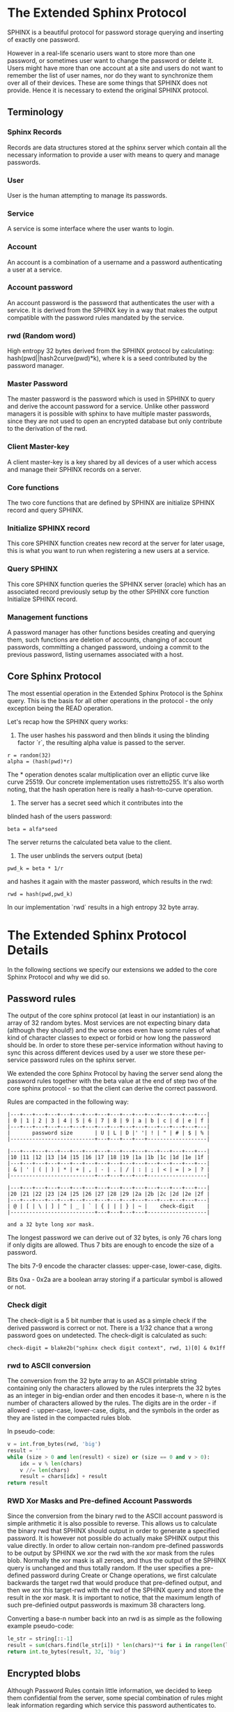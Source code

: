 * The Extended Sphinx Protocol

SPHINX is a beautiful protocol for password storage querying and
inserting of exactly one password.

However in a real-life scenario users want to store more than one
password, or sometimes user want to change the password or delete it.
Users might have more than one account at a site and users do not want
to remember the list of user names, nor do they want to synchronize
them over all of their devices. These are some things that SPHINX does
not provide. Hence it is necessary to extend the original SPHINX
protocol.

** Terminology
*** Sphinx Records
Records are data structures stored at the sphinx server
which contain all the necessary information to provide a user with
means to query and manage passwords.
*** User
User is the human attempting to manage its passwords.
*** Service
A service is some interface where the user wants to login.
*** Account
An account is a combination of a username and a password
authenticating a user at a service.
*** Account password
An account password is the password that authenticates the user with a
service. It is derived from the SPHINX key in a way that makes the
output compatible with the password rules mandated by the service.
*** rwd (Random word)
High entropy 32 bytes derived from the SPHINX protocol by calculating:
hash(pwd||hash2curve(pwd)*k), where k is a seed contributed by the
password manager.
*** Master Password
The master password is the password which is used in SPHINX to query
and derive the account password for a service. Unlike other password
managers it is possible with sphinx to have multiple master passwords,
since they are not used to open an encrypted database but only
contribute to the derivation of the rwd.
*** Client Master-key
A client master-key is a key shared by all devices of a user which
access and manage their SPHINX records on a server.
*** Core functions
The two core functions that are defined by SPHINX are initialize SPHINX
record and query SPHINX.
*** Initialize SPHINX record
This core SPHINX function creates new record at the server for later
usage, this is what you want to run when registering a new users at a
service.
*** Query SPHINX
This core SPHINX function queries the SPHINX server (oracle) which has
an associated record previously setup by the other SPHINX core
function Initialize SPHINX record.
*** Management functions
A password manager has other functions besides creating and querying
them, such functions are deletion of accounts, changing of account
passwords, committing a changed password, undoing a commit to the
previous password, listing usernames associated with a host.

** Core Sphinx Protocol

The most essential operation in the Extended Sphinx Protocol is the
Sphinx query. This is the basis for all other operations in the
protocol - the only exception being the READ operation.

Let's recap how the SPHINX query works:

1. The user hashes his password and then blinds it using the blinding
   factor `r`, the resulting alpha value is passed to the server.

#+BEGIN_SRC
 r = random(32)
 alpha = (hash(pwd)*r)
#+END_SRC

The * operation denotes scalar multiplication over an elliptic curve
like curve 25519. Our concrete implementation uses ristretto255. It's
also worth noting, that the hash operation here is really a
hash-to-curve operation.

2. The server has a secret seed which it contributes into the
blinded hash of the users password:

#+BEGIN_SRC
 beta = alfa*seed
#+END_SRC

The server returns the calculated beta value to the client.

3. The user unblinds the servers output (beta)
#+BEGIN_SRC
 pwd_k = beta * 1/r
#+END_SRC

and hashes it again with the master password, which results in
the rwd:

#+BEGIN_SRC
 rwd = hash(pwd,pwd_k)
#+END_SRC

In our implementation `rwd` results in a high entropy 32 byte array.

* The Extended Sphinx Protocol Details

In the following sections we specify our extensions we added to the
core Sphinx Protocol and why we did so.

** Password rules

The output of the core sphinx protocol (at least in our instantiation)
is an array of 32 random bytes. Most services are not expecting binary
data (although they should!) and the worse ones even have some rules
of what kind of character classes to expect or forbid or how long the
password should be. In order to store these per-service information
without having to sync this across different devices used by a user we
store these per-service password rules on the sphinx server.

We extended the core Sphinx Protocol by having the server send along
the password rules together with the beta value at the end of step two
of the core sphinx protocol - so that the client can derive the
correct password.

Rules are compacted in the following way:

#+BEGIN_EXAMPLE
|---+---+---+---+---+---+---+---+---+---+---+---+---+---+---+---|
| 0 | 1 | 2 | 3 | 4 | 5 | 6 | 7 | 8 | 9 | a | b | c | d | e | f |
|---+---+---+---+---+---+---+---+---+---+---+---+---+---+---+---|
|       password size       | U | L | D |' '| ! | " | # | $ | % |
|---------------------------+---+---+---+---+-------------------|

|---+---+---+---+---+---+---+---+---+---+---+---+---+---+---+---|
|10 |11 |12 |13 |14 |15 |16 |17 |18 |19 |1a |1b |1c |1d |1e |1f |
|---+---+---+---+---+---+---+---+---+---+---+---+---+---+---+---|
| & | ' | ( | ) | * | + | , | - | . | / | : | ; | < | = | > | ? |
|---------------------------+---+---+---+---+-------------------|

|---+---+---+---+---+---+---+---+---+---+---+---+---+---+---+---|
|20 |21 |22 |23 |24 |25 |26 |27 |28 |29 |2a |2b |2c |2d |2e |2f |
|---+---+---+---+---+---+---+---+---+---+---+---+---+---+---+---|
| @ | [ | \ | ] | ^ | _ | ` | { | | | } | ~ |    check-digit    |
|---------------------------+---+---+---+---+-------------------|

and a 32 byte long xor mask.
#+END_EXAMPLE

The longest password we can derive out of 32 bytes, is only 76 chars
long if only digits are allowed. Thus 7 bits are enough to encode the
size of a password.

The bits 7-9 encode the character classes: upper-case, lower-case,
digits.

Bits 0xa - 0x2a are a boolean array storing if a particular symbol is
allowed or not.

*** Check digit

The check-digit is a 5 bit number that is used as a simple check if
the derived password is correct or not. There is a 1/32 chance that a
wrong password goes on undetected. The check-digit is calculated as
such:

#+BEGIN_SRC
  check-digit = blake2b("sphinx check digit context", rwd, 1)[0] & 0x1ff
#+END_SRC

*** rwd to ASCII conversion

The conversion from the 32 byte array to an ASCII printable string
containing only the characters allowed by the rules interprets the 32
bytes as an integer in big-endian order and then encodes it base-n,
where n is the number of characters allowed by the rules. The digits
are in the order - if allowed -: upper-case, lower-case, digits, and
the symbols in the order as they are listed in the compacted rules
blob.

In pseudo-code:

#+BEGIN_SRC python
    v = int.from_bytes(rwd, 'big')
    result = ''
    while (size > 0 and len(result) < size) or (size == 0 and v > 0):
        idx = v % len(chars)
        v //= len(chars)
        result = chars[idx] + result
    return result
#+END_SRC


*** RWD Xor Masks and Pre-defined Account Passwords

Since the conversion from the binary rwd to the ASCII account password
is simple arithmetic it is also possible to reverse. This allows us to
calculate the binary rwd that SPHINX should output in order to
generate a specified password. It is however not possible do actually
make SPHINX output this value directly. In order to allow certain
non-random pre-defined passwords to be output by SPHINX we xor the rwd
with the xor mask from the rules blob. Normally the xor mask is all
zeroes, and thus the output of the SPHINX query is unchanged and thus
totally random. If the user specifies a pre-defined password during
Create or Change operations, we first calculate backwards the target
rwd that would produce that pre-defined output, and then we xor this
target-rwd with the rwd of the SPHINX query and store the result in the
xor mask. It is important to notice, that the maximum length of such
pre-definied output passwords is maximum 38 characters long.


Converting a base-n number back into an rwd is as simple as the
following example pseudo-code:
#+BEGIN_SRC python
    le_str = string[::-1]
    result = sum(chars.find(le_str[i]) * len(chars)**i for i in range(len(le_str)))
    return int.to_bytes(result, 32, 'big')
#+END_SRC

** Encrypted blobs

Although Password Rules contain little information, we decided to keep
them confidential from the server, some special combination of rules
might leak information regarding which service this password
authenticates to.

The symmetric encryption key (aka sealkey) for blobs - used for
protecting password rules and user records (see later) - is derived
from the client master-key (see below) as follows:

#+BEGIN_SRC
   enc_key = blake2b("sphinx encryption key", masterkey)
#+END_SRC

Encryption/decryption of blobs is done using `crypto_secretbox()`.
Thus all encrypted blobs are prefixed with a 24
bytes nonce and extended with a 16 bytes authentication tag.

** The client master-key

As mentioned in the previous "Encrypted blobs" section the sealkeys are
derived from a client master-key.

Although SPHINX itself is a protocol which does not require any state
stored at the client. It lends itself to use SPHINX itself to
authenticate any management operation. Unfortunately this means that
the server would be able to mount offline bruteforce attacks against
the master password, and hence it is not possible to use SPHINX to
authenticate with a SPHINX server directly without throwing out one of
the most important security guarantees of the SPHINX protocol.

One possibility would be to use a threshold-version of SPHINX to
authenticate to a SPHINX server, however this brings up a few
complications and availability issues.

Another solution is to introduce state in the client, which can be
used to create a simple and boring-crypto wrapper around SPHINX, and
it also helps solve a few other challenges.

We decided for the latter solution and thus our Extended Sphinx
Protocol requires a master-key at the client. This key must be synched
to other devices that belong to the same user in case the user wants
to use the same accounts on multiple devices. This master-key can (and
should) be backed up by the user to provide access to their passwords
and to be able to manage them.

It is important to note that the passwords themselves to not depend in
any way on this master-key. The master-key is only used for generating
the record IDs, to derive authentication keys for management
operations and to generate encryption keys for the encryption of user
and rules blobs.

For more information on what the loss of confidentiality of this
master-key means see our section: Bruteforce attacks against our
Sphinx implementation.

** Record IDs

In order to store different accounts, we need to be able to refer to
them somehow. Record IDs should be calculated by the client in the
following way:

#+BEGIN_EXAMPLE
   id_key = blake2b("sphinx host salt", masterkey)
   id = blake2b(user||host, id_key)
#+END_EXAMPLE

The id_key is necessary to prohibit guessing IDs and pre-computation
dictionary attacks against these ids.

This way of generating record ids should also protect against phishing
as long as the hostname is directly taken from the URL-bar, it should
not match the correct hostname, and thus the protocol will fail
because no appropriate record is found. The lack of a record where you
expect one is also a warning-sign for being phished.

** Authentication keys for management operations

Management operations change the records stored at the sphinx server,
these need to be somehow authenticated to prevent denial of service
for legitimate users. The following operations are authenticated:
Change, Commit, Undo, Delete, Read

Updates to user records need to be signed with the private key for
which the corresponding pub key is already stored at the user record.

Our protocol provides two authentication mechanisms, one requiring
knowledge of the master password for a record, the other one only
requires knowledge of the client secret. Both have their benefits and
drawbacks.

*** Authentication-keys without master passwords

If the rwd_keys configuration option is set to false, management
operations are authenticated in the following way:

When creating a new record, the client sends along a unique pubkey,
that is used to authenticate all later management operations. The
pubkey is generated as such:

#+BEGIN_SRC
  key0 = blake2b("sphinx signing key", masterkey)
  seed = blake2b(key0, id)
  pk, sk = e25519_keypair(seed)
#+END_SRC

The parameter id used to calculate key1 is the record id, we use this
to derive unique keys for each record that cannot be linked to other
keys derived from the same master key.

Drawback of this method is that anyone with the master key can
enumerate accounts at the sphinx server and run authenticated
management operations against them. However in this case the attacker
neither learns the master nor the account password, this can only be
used to cause a denial of service by deleting the record or changing
the server seed.

*** Authentication-keys with master passwords

If the configuration option rwd_keys is enabled, then the rwd is also
added to the key:

#+BEGIN_SRC
  key0 = blake2b("sphinx signing key", masterkey)
  key1 = blake2b(key0, id)
  seed = blake2b(key1, rwd)
  pk, sk = e25519_keypair(seed)
#+END_SRC

The rwd is the raw output of the SPHINX protocol, and by mixing it
into the authentication key we make sure only users knowing the master
password can execute management operations.

The drawback of this authentication method is that this allows anyone
with the authentication public key, the sphinx seed (both of which are
on the server) and the client master key to mount an offline
bruteforce attack against the master password.

** Sphinx Records

Sphinx records are referenced by the record ID. All Sphinx Records
stored at the sphinx server have the following three components:

   - the sphinx seed
   - authentication public key
   - encrypted password rules

The seed (also referred to as simply the "key"), is the secret
component which during the Sphinx Query is contributed by the server
to the final rwd. The authentication public key is a unique ed25519
key used to authenticate management operations on this record.

** User records

A convenience function by password managers is to offer the user the
list of usernames known by the manager when logging into a site. While
not strictly necessary, it is a feature that users expect. In our
extended protocol we provide a special kind of record, which we call
user records, these are encrypted blobs, which contain a list of
usernames. The record id for these records is generated as normal
records, with the user component provided as an empty string.

Our extended protocol provides a READ primitive to fetch these blobs,
however writing these blobs is only possible implicitly through the
CREATE and DELETE sphinx record management operations. It is of course
possible to create some bogus sphinx entry, just to store some
"secret" instead of a username in the user record, but the protection
of these records is not very strong, there are countless better
methods to do so.

The usernames in these records a separated by 0x0 bytes, and the whole
record cannot be bigger than (64KB - 40) bytes - the 40 bytes are
reserved for the nonce and authentication tag of encrypted
blobs. Furthermore these user records are prefixed by their length in
2 bytes network order, but these two bytes do not count towards the
maximum size of the user record. The structure of these encrypted user
record blobs thus looks like this:

#+BEGIN_EXAMPLE
+--------------+----------+------------+--------------------+
| 2 bytes      | 24 bytes | n bytes    | 16 bytes           |
|--------------+----------+------------+--------------------|
| size of blob | nonce    | ciphertext | authentication tag |
+--------------+----------+------------+--------------------+
#+END_EXAMPLE

** The Extended Sphinx Protocol Messages

The following operations make up the extended protocol:

  - Create: create a new record
  - Get: query a record
  - Change: change the seed and update the password rules and auth pubkey
    associated with the record
  - Commit: activate the changed seed, password rules and auth pubkey,
    saving a backup copy of the previous values
  - Undo: restore the backup seed, password rules and auth pubkey
    activated by a Commit operation.
  - Delete: delete a record
  - Read: query the list of registered users with a host

The user needs a client master-key and his master password to
successfully address records and to authenticate management operations.

** Initial messages

All initial messages (except the `read` and `create` operation) sent
from the client to the server have the same structure:

#+BEGIN_SRC
   u8   ratelimit_opcode
   u8   opcode
   u8   id[32]
   u8   alpha[32]
#+END_SRC

All operations - except the create operation - are subject to
ratelimiting, and the initial message is part of the puzzle that must
be solved, before the operation can be processed. For the create
operation there is no ratelimit and hence the initial message for
`create` operations lacks the first `ratelimit_op` field.

Since there is no rwd necessary - only the client master-key - for
querying the user list the initial message of the read operation is
lacking the last `alpha` member.

The ratelimit_opcodes are the following:

#+BEGIN_SRC
CHALLENGE_CREATE = 0x5a
CHALLENGE_VERIFY = 0xa5
#+END_SRC

Here `CHALLENGE_CREATE` requests a new ratelimiting challenge, and
`CHALLENGE_VERIFY` presents a solution. For more information on
ratelimiting see the dedicated chapter below.

The opcodes for the messages are the following:

#+BEGIN_SRC
CREATE   =  0x00
READ     =  0x33
UNDO     =  0x55
GET      =  0x66
COMMIT   =  0x99
CHANGE   =  0xaa
DELETE   =  0xff
#+END_SRC

The `id` member of the message is the record ID as specified above,
and the `alpha` value is the hashed and blinded master password as
required by the sphinx Protocol.

** TLS

All messages between the client and the sphinx server are conducted
over a TLS connection. The original SPHINX protocol was supposed to
not need any extra encryption - since the blinding itself already
provides confidentiality. However already the fact that the sphinx
records need to be indexed by some identifier break this nice property
of the original SPHINX protocol. Using TLS provides confidentiality
against passive attackers collecting statistics about which IDs are
being used.

** Authentication

The following management operations require authentication: Change,
Commit, Undo, Delete, Read.

Authentication always starts with a basic Sphinx query, so that in
case the client uses Authentication-keys with master passwords (see
above) it can derive the correct key depending on the master
password. Since this is always executed the server does not learn
which kind of authentication key method the client uses.

When the server sends back the `beta` value from it's part of the
Sphinx query, it also sends along a random nonce to the client.

The client derives its authentication key, and signs the nonce, then
sends back the signature to the server. The server takes the
authentication public key from the Sphinx record and verifies the
signature over the nonce with this authentication public key. If this
verification fails, the server aborts, otherwise it resumes control to
the management operation requested.

** Management Operations

*** Creation of records

Creation of a record is a quite straight-forward matter:

 1. The client initiates a CREATE operation on the server - including
    a run of the SPHINX Query (see above), but the server instead of
    loading a sphinx seed (which doesn't exist yet) just generates one
    randomly.
 2. The client derives the encryption and authentication key. The
    password rules are encrypted and appended to the authentication
    public key. The auth pubkey and the encrypted rules are signed
    with the auth private key and sent to the server
 3. The client updates the user record (see below) for this host,
    requesting the current user record, decrypting it, and appending
    the new user to this record, finally sending the encrypted blob
    back to the server.
 4. If everything went well, the server stores the pubkey and the
    password generation rules next to the seed already generated in
    the first step of the CREATE operation.
 4. Finally the client uses the rwd to derive the password using the
    password rules, and returns the newly generated account password
    to the user.

Notable is that neither ratelimiting nor authentication happen during
creation - (note there is authentication when updating the user
record, but not when creating a user record).

*** Changing of passwords/records

 1. Changing of a record requires authentication.
 2. Successful authentication is followed by the client initiating a
    second Sphinx Query - possibly with a changed master password and
    also sending along a newly encrypted password rules blob. This
    allows a client - if required - to change either of these, but
    they can also stay the same.
 3. The server generates a new sphinx seed and executes its part of
    the Sphinx query on it - sending back the resulting `beta` value
    to the client.
 4. The client can finish the Sphinx query using the new sphinx
    rwd. Using this it can generate a new authentication key-pair. It
    signs the new public key with the new secret key - just to prove
    ownership of this keypair, and sends the signed public key back to
    the server.
 5. The server checks if the public key can be used to verify the
    signature over it, if successful the server stores the new sphinx
    seed, the new auth public key and the new encrypted password rules
    blob marking them all as `new` - still keeping the original values
    active. If all this succeeds the server finally sends back the
    string "ok" to the client.
 6. Upon receiving the "ok" message from the server, the client using
    the possibly changed password rules derives the new rwd from the
    result of the second sphinx query and returns the new password to
    the user.

The above procedure allows a user to change or keep their master
password, or to change the password rules if needed. But it is also
possible to just generate a new password by keeping the old values,
the fact that the server generates a new sphinx seed guarantees that
the new password will be different from the old one.

Also notable is, that this operation in fact does not change the
password despite its name, it merely generates a new one, which still
needs to be activated using the Commit operation. Client
implementations may automatically call Commit after a successful
Change operation.

*** Commit new record

To allow for errors during the changing of passwords on a service, the
old password is still active until the user commits the change, which
effectively replaces the current record with the new one.

The Commit operation is a simple flow, it starts with an
authentication using the current master password and if that succeeds
the server replaces the current record. The old password,
authentication public key and password rules are marked as old, in
case the change of the password fails and the account is still stuck
with the old password, the Commit operation can be reverted by the
Undo operation.

*** Undo commit record

To allow for errors during the changing of passwords on a service, the
old user record is retained after the user commits the change. This
allows to revert the Commit and use the old password. This function is
provided in case the password change at the service fails for some
reason.

Undoing is a simple flow and very similar to the Commit operation, it
starts with and authentication using the currently active master
password. If the authentication succeeds the server marks the current
record as new. The current password, authentication public key and
password rules are replaced bye the old one. The Undo operation can be
redone by the Commit operation to accomodate confusion when updating
an account password.

*** Deletion of keys

The Delete operation deletes a sphinx record and updates the user
record. The operation starts with an authentication, if it succeeds it
updates the user record and finally deletes the sphinx record.

** User Record Operations

The record id for user ids is calculated similarly to sphinx record
ids, with the only difference that the username is set to an empty
string.

*** Reading of user records

Reading of user is a simple flow which after successful authentication
returns the encrypted user record blob.

*** Updating of user records

Updating user records can only be done by creating or deleting sphinx
records. During an create or delete operation:

 1. An update is initiated by sending the user record id to the
    server.

 2. The server responds with the user record if there is such, or an
    empty user record if there is none. User records are always
    prefixed with 2 bytes representing their size, empty user records
    are thus signaled by responding with two zero bytes.

If there was no existing user record, then a create user record flow
is executed:

The client
  1. derives an authentication key-pair for this user record.
  2. it encrypts the user name as an encrypted blob.
  3. This blob is prefixed with its size represented by 2 bytes in network order.
  4. The prefixed blob is concatenated after the public authentication key.
  5. This is then signed by the authentication secret key.
  6. And finally this sent to the server

In pseudo-code this looks as such
#+BEGIN_SRC
  id = getid(host)
  authkey, pubkey = getauthkey(id)
  send(signed_message(authkey, pubkey || (uint16_t) sizeof(blob) || blob))
#+END_SRC

The server:
 1. receives the authentication pubkey, the size of the blob, the
    blob itself, and the signature over the whole message.
 2. using the authentication pubkey the server verifies the
    signature, if this verification fails the server aborts.
 3. the server stores the auth pubkey and the user record blob under
    the user record id.

If there already was an existing user record, then an update user
record flow is executed which is simpler than the create flow, since
we do not have to generate or send authentication keys.

The client
   1. decrypts the user record blob sent by the server
   2. it adds the new user to the decrypted list of users
   3. it encrypts the list of users into an encrypted user record blob
   4. the encrypted user record blob is prefixed by its size
      represented in two bytes in network order.
   5. the size-prefixed blob is signed by the authentication key
   6. the signed blob is sent to the server.

In pseudo-code this looks as such
#+BEGIN_SRC
  id = getid(host)
  authkey, pubkey = getauthkey(id)
  send(signed_message(authkey, (uint16_t) sizeof(blob) || blob))
#+END_SRC

The server:
   1. receives the size of the blob, the blob, and the signature over
      this.
   2. it loads the authentication public key from the user record
   3. it then verifies the signature over the blob, if this
      verification fails the server aborts.
   3. it stores the user record blob under the user record id.

** Weaknesses

1. When using server side user-lists the server can correlate which
   records belong to the same user and target server.
2. Server can collect usage statistics on sphinx records.
3. Management operations have unique communication patterns, even
   through the TLS encryption it can be deduced which operation is
   being run. The info leakage is due to the size and direction of
   data being passed between the server and the client.
4. When updating user records the requested record (if it exists) is
   returned without any authentication. It is thus possible to use a
   create sphinx record and then send an arbitrary user record id, the
   update user record flow can then be aborted by just closing the
   connection, or sending an invalid user record that cannot be
   authenticated by the pubkey known to the server. The server in this
   case will abort the update user record and the create sphinx record
   operation without changing anything. And thus it is possible for an
   attacker to circumvent the authentication required during the READ
   operation.

* Bruteforce attacks against our Sphinx implementation

Given the following abstract model of the SPHINX protocol:

  Sphinx(seed) <--<[get password]--> Client(secret) <--[login]--> Server(userdb)
      ^                                  ^                            ^
       \----------------------------> Attacker <---------------------/

** None of the 3 parties are compromised

We know that simply bruteforcing the user password on the Server is
infeasable for the attacker, since the server password is independent
and of high entropy.

Lacking any other information makes any online bruteforce attacks
involving the Sphinx storage also unfeasable since the user ids under
which the seeds are stored an practially ungueassable.

** The Sphinx storage is compromised and the attacker has access to the Sphinx seeds.

An attacker can only run online attacks against the Server to recover
a single login password to the Server recovering also the master
password. The following defenses can make an attack more difficult by:

  a) using unique master passwords for each account - which is
     unreasonable.
  b) using a few master passwords, one for less valuable, and a few
     for high value accounts.
  c) using a memory-hard password hashing function on the Client,
     which also the attacker has to use - slowing down the attack.
  d) rate-limiting on the Server.
  e) Account lock-down after a certain threshold of failed logins.

Of these defenses a) and b) are up to the user to implement, c) is
implemented in our library using argon2i and d) and e) is up to the
Server to implement.

It is worth noting, that in our Sphinx implementation, the userids for
the Sphinx seeds are derived from a client-secret. Thus an attacker
having access to the Sphinx seeds but none of the client secrets, has
no way of knowing which seed belongs to which user/server account, and
thus make the online queries shots in the dark.

** The Client secret is available to the attacker

This can happen for example by leaking your client secret while
scanning it as a QR code.

Using a leaked client secret an attacker can enumerate the
username/host combinations known by a sphinx server. This attack is
online-bruteforce only though, although a dictionary can significantly
aid such an attack.

Having recovered an ID allows an attacker to mount an online
bruteforce attack against the master password. This attack requires
the attacker to first do an online query to the Sphinx server then
using the derived password in an online query against the Server to
check if the derived password is correct, thus revealing the master
password.

The only obvious defense against this attack is ratelimiting and
(b)locking bruteforce attackers in the enumeration phase and the
master password recovery phase.

** The Server user db is leaked

Lacking the Client secret makes any online bruteforce attacks
involving the Sphinx storage unfeasable since the user ids under
which the seeds are stored an practially ungueassable.

** Both the Client secret and the Server user db is available to the attacker

Online Bruteforcing the master password means the attacker first
- using the Client secret - finds an existing userid on the Sphinx
storage belonging to a username/server pair. The attacker then uses
online the Sphinx storage to derive the candidate password and then
validates the candidate online against the Server with the guessed
username.

To defend against this case we can deploy rate-limiting on both the
Sphinx storage and the Server.

** The Server is compromised and the user db is available to the attacker

  a) offline dictionary attacks against the Server password are infeasable,
     since the Server password is unique and of high entropy.

  b) Online attacks against the master password are possible, and are
     similar to the Online attack against the master password in the
     case where the Client Secret and the Server user db is
     compromised without a need to do online verification against the
     Server, thus making this attack slightly easier than the online
     master password guessing attack than that case.

To protect against case b) the attacker can be slowed down by
 - using a memory-hard password hashing function in the protocol,
   which in our implementation is argon2i.
 - deploying a rate-limiter at the Sphinx storage.

** Both the Sphinx Storage and a Client secret are available to the attacker

In this case the attacker can bruteforce the userids using the client
secret to figure out which seed belongs to which username at which
server. Having found out a seed belonging to the client secret enables
an attacker to mount an offline bruteforce attack against the master
password belonging to this account. The attacker simply calculates the
OPRF directly without the blinding ( hash(master + hash(master)*seed)),
derives the client signing key from it and the client secret, and
checks if the resulting client signing pubkey is the same as stored
with the seed.

** Both the Sphinx Storage and the Servers user db is available to the attacker

The attacker does not know which sphinx seeds contribute to which
passwords in the Server user db. This means the attacker can run ab
offline bruteforce attack in which each seed must be bruteforced
against all the target accounts from the server user
database. Although this can be parallelized the attacker is slowed
down by the memory-hard password hashing function which is used in our
implementation.

** Lucky jackpot: The Sphinx seeds, the Client secret and the Server user db is available to the attacker

Using the Client seed and the usernames in the Server user db the
attacker can trivially find out which Sphinx seed belongs to which
Server user db account. The attacker then can recover the master
password used for this specific account by running a targeted offline
bruteforce attack. Having recovered the master password, the attacker
can offline bruteforce the other username/server combinations of the
Sphinx seeds that share the same master password and Client secret,
and thus recover all Server username/password/hostnames that share the
same master password.

* Rate-limiting the Sphinx Storage

In the section "Bruteforce attacks against our Sphinx implementation",
we identified three cases when the Sphinx storage is not available to
the attacker an online bruteforce attack can be futher slowed down by
deploying rate-limiting.

** IP address based rate-limiting

IP address-based rate-limiting is a common measure. It is supported at
the kernel level, but also on application level there are solutions
for this (e.g. haproxy). However the problem with ip-based
rate-limiting is that it does not protect against botnets with many
different ip addresses, and if the server to be protected also can be
reached via IPv6, attackers can simply exploit a /64 address space or
even more. On the other hand, IP based rate-limiting is
computationally very cheap, and can be done without changing the
sphinx protocol. It can be a simple defense-in-depth measure.

** UserID based rate-limiting

Another approach could be to rate-limit access to userids. The problem
with querying the Sphinx password store is that the password store has
no knowledge whether the users password input is correct or not. Thus
we cannot limit only failing attempts. This also means we need to
store state about number of access within a time-window and
exponentially increase or decay a rate-limit.

** Proof-of-Work client puzzles

Another approach could be to require the client to solve a small
puzzle before the Sphinx server processes any requests.

It must be noted, that - in the case of an online bruteforce attack -
the client must already compute one elliptic curve scalar
multiplication before the request, and one scalar multiplication, one
scalar modular invert and one argon2i password hash after receiving
the response from the sphinx server. While the Sphinx server only
needs to do one scalar multiplication thus the server load is smaller
than the client load..

An important aspect is that the cost to verify the client puzzle must
be negligible, but solving the puzzle must be hard. The Equihash
protocol[1] seems to be a suitable candidate for such since it can be
tuned to various difficulties and it provides also memory hardness.

[1] https://eprint.iacr.org/2015/946

Equihash client puzzles can be applied against requests based on IP
addresses or UserIds with a dynamic difficulty based on number of
access within a certain time-window.

An open question remains whether to prohibit offline precomputation of
equihash puzzles or not. Pre-computation could be prohibited by the
Sphinx storage providing a nonce to a rate-limited client. The
drawback is, that this nonce needs to be preserved by the Sphinx
storage for the duration of the connection and this adds one extra
round-trip to the protocol and ties up one worker process possibly
leading to quick resource exhaustion. However it would allow to abort
any request where the puzzle is not solved in time. An alternative
approach would be the non-interactive approach, where the puzzle is
the session transcript consisting of the userid and the blinded
password together with a fresh timestamp, this approach would not
require extra round-trips nor maintaining state at the Sphinx storage,
but it would allow precomputation for an attacker.

** Equihash puzzle-wrapped Sphinx

The current implementation of the wraps our Extended Sphinx protocol
in the following way.

0. The server has three configuration settings that affect the speed
   at which the ratelimiting gets more difficult or easier:
   - rl_decay: decrease ratelimiting difficulty for each full rl_decay
     seconds passed without any requests coming in.
   - rl_threshold: increase difficulty after rl_threshold attempts if not decaying
   - rl_gracetime: when checking freshness of puzzle solution, allow
     this extra gracetime in addition to the hardness max solution
     time

   The server also has a private puzzle key, with which it signs
   puzzles using a keyed blake2b hash.

1. all operations - except create, which makes no sense to
   bruteforce - are wrapped in the ratelimiting protocol.

2. a client prepares their Extended Sphinx request, and if it is not a
   create operation prepends it with a 0x5a byte - which requests the
   server to respond with a challenge. This is sent to the sphinx oracle.
   (note create requests do not have a 0x5a prefix, and get directly handled)

3. The server recognizing the 0x5a prefix as a ratelimiting puzzle
   request, checks if the userid in the extended sphinx request has
   already a ratelimiting context available and either loads it or
   creates one with the easiest possible difficulty. A corrupted
   context is automatically set to the most difficult hardness.

4. If a correct context was loaded the hardness is either decayed or
   (slowly) increased.

   If the previous ratelimiting request was recorded longer than
   rl_decay seconds ago, the difficulty is decreased by each full
   rl_decay epoch that has passed since the last request.

   If the last recorded rate-liming request was less than rl_decay
   seconds ago, we increase a counter in the context, if this counter
   is greater than rl_threshold we reset this counter and increase the
   difficulty of the puzzle by one level.

5. Based on the context difficulty level the puzzle is created as following:

   The original request and the equihash parameters - based on the
   context difficulty level - n and k are concatenated with a 32bit
   timestamp. Using the servers puzzle key this concatenation is then
   signed using a keyed blake2b hash. The hash is appended to the
   concatenation forming the challenge.

#+BEGIN_SRC
   challenge = n || k || timestamp
   sig = blake2b(key, request || challenge)
   challenge = challenge || sig
#+END_SRC

6. The challenge is sent to the client, the socket is closed.

7. The clients solves the equihash puzzle for the n and k parameters
   from the challenge, and uses the challenge concatenated to the
   original request as the seed.

8. The client opens up a new connection to the server (the previous
   connection was closed by the server at the end of step 6.)
   and sends the following message:
#+BEGIN_SRC
   '\xa5' || challenge || request || solution
#+END_SRC

9. The server recognizing the 0xa5 prefix, first reads the challenge
   and the original request. The signature over the request and
   challenge is verified, the server aborts if this does not succeed.

10. The server verifies that the timestamp in the challenge is not
    older than a difficulty-dependent timeout plus the configuration
    value rl_gracetime. These timeouts are measured by the average
    time to solve the challenge on a raspberry pi 1 - except the ones
    that require more than 256MB of ram, those values are extrapolated
    from the measurements that fit into this memory. If the timestamp
    is older than the timeout plus the gracetime, the server aborts.

11. The server reads also the solution from the network and verifies
    it, if the verification fails, the server aborts.

12. The server hands over the original request to the extended sphinx
    protocol handler.
